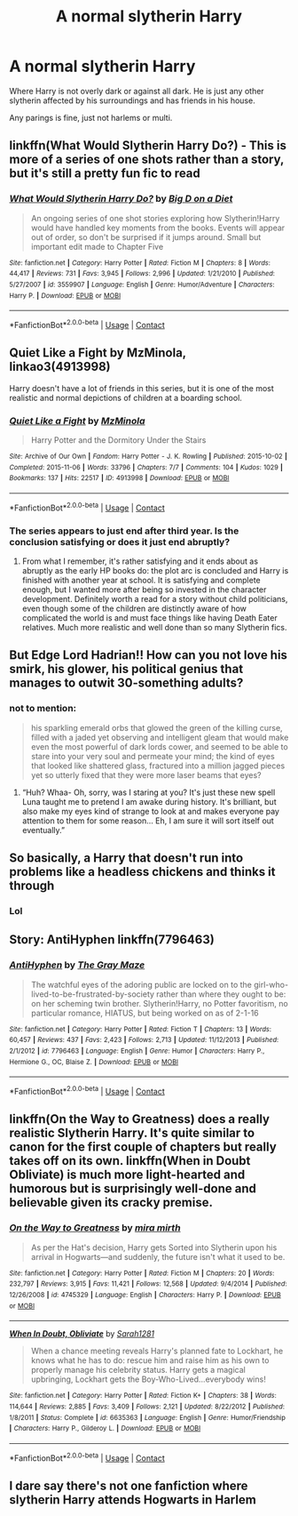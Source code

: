 #+TITLE: A normal slytherin Harry

* A normal slytherin Harry
:PROPERTIES:
:Author: Hannah2510
:Score: 44
:DateUnix: 1604090593.0
:DateShort: 2020-Oct-31
:FlairText: Request
:END:
Where Harry is not overly dark or against all dark. He is just any other slytherin affected by his surroundings and has friends in his house.

Any parings is fine, just not harlems or multi.


** linkffn(What Would Slytherin Harry Do?) - This is more of a series of one shots rather than a story, but it's still a pretty fun fic to read
:PROPERTIES:
:Author: OptimusRatchet
:Score: 10
:DateUnix: 1604103799.0
:DateShort: 2020-Oct-31
:END:

*** [[https://www.fanfiction.net/s/3559907/1/][*/What Would Slytherin Harry Do?/*]] by [[https://www.fanfiction.net/u/559963/Big-D-on-a-Diet][/Big D on a Diet/]]

#+begin_quote
  An ongoing series of one shot stories exploring how Slytherin!Harry would have handled key moments from the books. Events will appear out of order, so don't be surprised if it jumps around. Small but important edit made to Chapter Five
#+end_quote

^{/Site/:} ^{fanfiction.net} ^{*|*} ^{/Category/:} ^{Harry} ^{Potter} ^{*|*} ^{/Rated/:} ^{Fiction} ^{M} ^{*|*} ^{/Chapters/:} ^{8} ^{*|*} ^{/Words/:} ^{44,417} ^{*|*} ^{/Reviews/:} ^{731} ^{*|*} ^{/Favs/:} ^{3,945} ^{*|*} ^{/Follows/:} ^{2,996} ^{*|*} ^{/Updated/:} ^{1/21/2010} ^{*|*} ^{/Published/:} ^{5/27/2007} ^{*|*} ^{/id/:} ^{3559907} ^{*|*} ^{/Language/:} ^{English} ^{*|*} ^{/Genre/:} ^{Humor/Adventure} ^{*|*} ^{/Characters/:} ^{Harry} ^{P.} ^{*|*} ^{/Download/:} ^{[[http://www.ff2ebook.com/old/ffn-bot/index.php?id=3559907&source=ff&filetype=epub][EPUB]]} ^{or} ^{[[http://www.ff2ebook.com/old/ffn-bot/index.php?id=3559907&source=ff&filetype=mobi][MOBI]]}

--------------

*FanfictionBot*^{2.0.0-beta} | [[https://github.com/FanfictionBot/reddit-ffn-bot/wiki/Usage][Usage]] | [[https://www.reddit.com/message/compose?to=tusing][Contact]]
:PROPERTIES:
:Author: FanfictionBot
:Score: 6
:DateUnix: 1604103825.0
:DateShort: 2020-Oct-31
:END:


** Quiet Like a Fight by MzMinola, linkao3(4913998)

Harry doesn't have a lot of friends in this series, but it is one of the most realistic and normal depictions of children at a boarding school.
:PROPERTIES:
:Author: alephnumber
:Score: 9
:DateUnix: 1604107548.0
:DateShort: 2020-Oct-31
:END:

*** [[https://archiveofourown.org/works/4913998][*/Quiet Like a Fight/*]] by [[https://www.archiveofourown.org/users/MzMinola/pseuds/MzMinola][/MzMinola/]]

#+begin_quote
  Harry Potter and the Dormitory Under the Stairs
#+end_quote

^{/Site/:} ^{Archive} ^{of} ^{Our} ^{Own} ^{*|*} ^{/Fandom/:} ^{Harry} ^{Potter} ^{-} ^{J.} ^{K.} ^{Rowling} ^{*|*} ^{/Published/:} ^{2015-10-02} ^{*|*} ^{/Completed/:} ^{2015-11-06} ^{*|*} ^{/Words/:} ^{33796} ^{*|*} ^{/Chapters/:} ^{7/7} ^{*|*} ^{/Comments/:} ^{104} ^{*|*} ^{/Kudos/:} ^{1029} ^{*|*} ^{/Bookmarks/:} ^{137} ^{*|*} ^{/Hits/:} ^{22517} ^{*|*} ^{/ID/:} ^{4913998} ^{*|*} ^{/Download/:} ^{[[https://archiveofourown.org/downloads/4913998/Quiet%20Like%20a%20Fight.epub?updated_at=1525937067][EPUB]]} ^{or} ^{[[https://archiveofourown.org/downloads/4913998/Quiet%20Like%20a%20Fight.mobi?updated_at=1525937067][MOBI]]}

--------------

*FanfictionBot*^{2.0.0-beta} | [[https://github.com/FanfictionBot/reddit-ffn-bot/wiki/Usage][Usage]] | [[https://www.reddit.com/message/compose?to=tusing][Contact]]
:PROPERTIES:
:Author: FanfictionBot
:Score: 4
:DateUnix: 1604107572.0
:DateShort: 2020-Oct-31
:END:


*** The series appears to just end after third year. Is the conclusion satisfying or does it just end abruptly?
:PROPERTIES:
:Author: prism1234
:Score: 3
:DateUnix: 1604219658.0
:DateShort: 2020-Nov-01
:END:

**** From what I remember, it's rather satisfying and it ends about as abruptly as the early HP books do: the plot arc is concluded and Harry is finished with another year at school. It is satisfying and complete enough, but I wanted more after being so invested in the character development. Definitely worth a read for a story without child politicians, even though some of the children are distinctly aware of how complicated the world is and must face things like having Death Eater relatives. Much more realistic and well done than so many Slytherin fics.
:PROPERTIES:
:Author: alephnumber
:Score: 3
:DateUnix: 1604242100.0
:DateShort: 2020-Nov-01
:END:


** But Edge Lord Hadrian!! How can you not love his smirk, his glower, his political genius that manages to outwit 30-something adults?
:PROPERTIES:
:Author: 4wallsandawindow
:Score: 27
:DateUnix: 1604100583.0
:DateShort: 2020-Oct-31
:END:

*** not to mention:

#+begin_quote
  his sparkling emerald orbs that glowed the green of the killing curse, filled with a jaded yet observing and intelligent gleam that would make even the most powerful of dark lords cower, and seemed to be able to stare into your very soul and permeate your mind; the kind of eyes that looked like shattered glass, fractured into a million jagged pieces yet so utterly fixed that they were more laser beams that eyes?
#+end_quote
:PROPERTIES:
:Author: browtfiwasboredokai
:Score: 29
:DateUnix: 1604116852.0
:DateShort: 2020-Oct-31
:END:

**** “Huh? Whaa- Oh, sorry, was I staring at you? It's just these new spell Luna taught me to pretend I am awake during history. It's brilliant, but also make my eyes kind of strange to look at and makes everyone pay attention to them for some reason... Eh, I am sure it will sort itself out eventually.”
:PROPERTIES:
:Author: JOKERRule
:Score: 6
:DateUnix: 1604186496.0
:DateShort: 2020-Nov-01
:END:


** So basically, a Harry that doesn't run into problems like a headless chickens and thinks it through
:PROPERTIES:
:Author: udm17
:Score: 8
:DateUnix: 1604122524.0
:DateShort: 2020-Oct-31
:END:

*** Lol
:PROPERTIES:
:Author: Flemseltje
:Score: 2
:DateUnix: 1604149518.0
:DateShort: 2020-Oct-31
:END:


** Story: AntiHyphen linkffn(7796463)
:PROPERTIES:
:Author: KickMyName
:Score: 4
:DateUnix: 1604111321.0
:DateShort: 2020-Oct-31
:END:

*** [[https://www.fanfiction.net/s/7796463/1/][*/AntiHyphen/*]] by [[https://www.fanfiction.net/u/1284780/The-Gray-Maze][/The Gray Maze/]]

#+begin_quote
  The watchful eyes of the adoring public are locked on to the girl-who-lived-to-be-frustrated-by-society rather than where they ought to be: on her scheming twin brother. Slytherin!Harry, no Potter favoritism, no particular romance, HIATUS, but being worked on as of 2-1-16
#+end_quote

^{/Site/:} ^{fanfiction.net} ^{*|*} ^{/Category/:} ^{Harry} ^{Potter} ^{*|*} ^{/Rated/:} ^{Fiction} ^{T} ^{*|*} ^{/Chapters/:} ^{13} ^{*|*} ^{/Words/:} ^{60,457} ^{*|*} ^{/Reviews/:} ^{437} ^{*|*} ^{/Favs/:} ^{2,423} ^{*|*} ^{/Follows/:} ^{2,713} ^{*|*} ^{/Updated/:} ^{11/12/2013} ^{*|*} ^{/Published/:} ^{2/1/2012} ^{*|*} ^{/id/:} ^{7796463} ^{*|*} ^{/Language/:} ^{English} ^{*|*} ^{/Genre/:} ^{Humor} ^{*|*} ^{/Characters/:} ^{Harry} ^{P.,} ^{Hermione} ^{G.,} ^{OC,} ^{Blaise} ^{Z.} ^{*|*} ^{/Download/:} ^{[[http://www.ff2ebook.com/old/ffn-bot/index.php?id=7796463&source=ff&filetype=epub][EPUB]]} ^{or} ^{[[http://www.ff2ebook.com/old/ffn-bot/index.php?id=7796463&source=ff&filetype=mobi][MOBI]]}

--------------

*FanfictionBot*^{2.0.0-beta} | [[https://github.com/FanfictionBot/reddit-ffn-bot/wiki/Usage][Usage]] | [[https://www.reddit.com/message/compose?to=tusing][Contact]]
:PROPERTIES:
:Author: FanfictionBot
:Score: 3
:DateUnix: 1604111337.0
:DateShort: 2020-Oct-31
:END:


** linkffn(On the Way to Greatness) does a really realistic Slytherin Harry. It's quite similar to canon for the first couple of chapters but really takes off on its own. linkffn(When in Doubt Obliviate) is much more light-hearted and humorous but is surprisingly well-done and believable given its cracky premise.
:PROPERTIES:
:Author: sailingg
:Score: 3
:DateUnix: 1604299763.0
:DateShort: 2020-Nov-02
:END:

*** [[https://www.fanfiction.net/s/4745329/1/][*/On the Way to Greatness/*]] by [[https://www.fanfiction.net/u/1541187/mira-mirth][/mira mirth/]]

#+begin_quote
  As per the Hat's decision, Harry gets Sorted into Slytherin upon his arrival in Hogwarts---and suddenly, the future isn't what it used to be.
#+end_quote

^{/Site/:} ^{fanfiction.net} ^{*|*} ^{/Category/:} ^{Harry} ^{Potter} ^{*|*} ^{/Rated/:} ^{Fiction} ^{M} ^{*|*} ^{/Chapters/:} ^{20} ^{*|*} ^{/Words/:} ^{232,797} ^{*|*} ^{/Reviews/:} ^{3,915} ^{*|*} ^{/Favs/:} ^{11,421} ^{*|*} ^{/Follows/:} ^{12,568} ^{*|*} ^{/Updated/:} ^{9/4/2014} ^{*|*} ^{/Published/:} ^{12/26/2008} ^{*|*} ^{/id/:} ^{4745329} ^{*|*} ^{/Language/:} ^{English} ^{*|*} ^{/Characters/:} ^{Harry} ^{P.} ^{*|*} ^{/Download/:} ^{[[http://www.ff2ebook.com/old/ffn-bot/index.php?id=4745329&source=ff&filetype=epub][EPUB]]} ^{or} ^{[[http://www.ff2ebook.com/old/ffn-bot/index.php?id=4745329&source=ff&filetype=mobi][MOBI]]}

--------------

[[https://www.fanfiction.net/s/6635363/1/][*/When In Doubt, Obliviate/*]] by [[https://www.fanfiction.net/u/674180/Sarah1281][/Sarah1281/]]

#+begin_quote
  When a chance meeting reveals Harry's planned fate to Lockhart, he knows what he has to do: rescue him and raise him as his own to properly manage his celebrity status. Harry gets a magical upbringing, Lockhart gets the Boy-Who-Lived...everybody wins!
#+end_quote

^{/Site/:} ^{fanfiction.net} ^{*|*} ^{/Category/:} ^{Harry} ^{Potter} ^{*|*} ^{/Rated/:} ^{Fiction} ^{K+} ^{*|*} ^{/Chapters/:} ^{38} ^{*|*} ^{/Words/:} ^{114,644} ^{*|*} ^{/Reviews/:} ^{2,885} ^{*|*} ^{/Favs/:} ^{3,409} ^{*|*} ^{/Follows/:} ^{2,121} ^{*|*} ^{/Updated/:} ^{8/22/2012} ^{*|*} ^{/Published/:} ^{1/8/2011} ^{*|*} ^{/Status/:} ^{Complete} ^{*|*} ^{/id/:} ^{6635363} ^{*|*} ^{/Language/:} ^{English} ^{*|*} ^{/Genre/:} ^{Humor/Friendship} ^{*|*} ^{/Characters/:} ^{Harry} ^{P.,} ^{Gilderoy} ^{L.} ^{*|*} ^{/Download/:} ^{[[http://www.ff2ebook.com/old/ffn-bot/index.php?id=6635363&source=ff&filetype=epub][EPUB]]} ^{or} ^{[[http://www.ff2ebook.com/old/ffn-bot/index.php?id=6635363&source=ff&filetype=mobi][MOBI]]}

--------------

*FanfictionBot*^{2.0.0-beta} | [[https://github.com/FanfictionBot/reddit-ffn-bot/wiki/Usage][Usage]] | [[https://www.reddit.com/message/compose?to=tusing][Contact]]
:PROPERTIES:
:Author: FanfictionBot
:Score: 1
:DateUnix: 1604299790.0
:DateShort: 2020-Nov-02
:END:


** I dare say there's not one fanfiction where slytherin Harry attends Hogwarts in Harlem
:PROPERTIES:
:Author: mazukievitz
:Score: 5
:DateUnix: 1604112553.0
:DateShort: 2020-Oct-31
:END:
